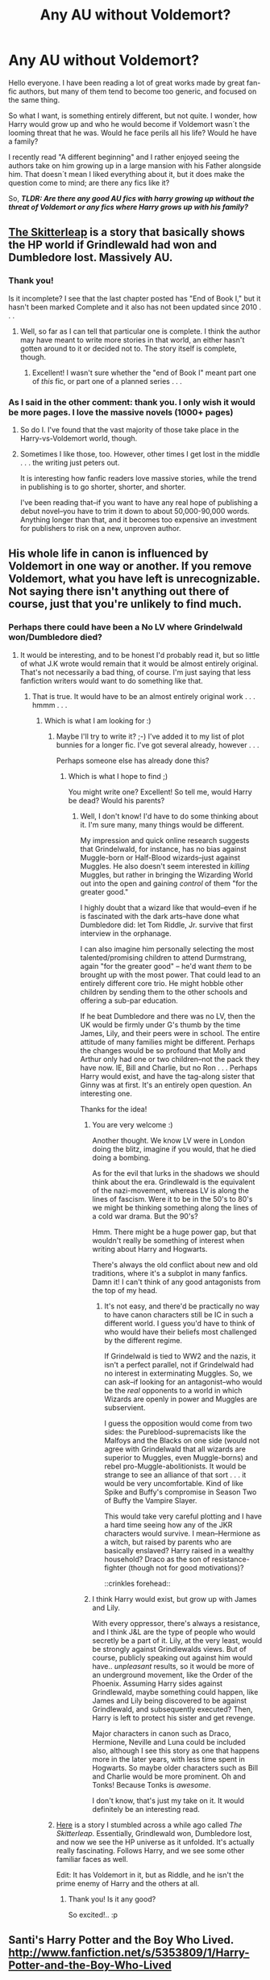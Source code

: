 #+TITLE: Any AU without Voldemort?

* Any AU without Voldemort?
:PROPERTIES:
:Author: alexandersvendsen
:Score: 5
:DateUnix: 1360514841.0
:DateShort: 2013-Feb-10
:END:
Hello everyone. I have been reading a lot of great works made by great fan-fic authors, but many of them tend to become too generic, and focused on the same thing.

So what I want, is something entirely different, but not quite. I wonder, how Harry would grow up and who he would become if Voldemort wasn´t the looming threat that he was. Would he face perils all his life? Would he have a family?

I recently read "A different beginning" and I rather enjoyed seeing the authors take on him growing up in a large mansion with his Father alongside him. That doesn´t mean I liked everything about it, but it does make the question come to mind; are there any fics like it?

So, */TLDR: Are there any good AU fics with harry growing up without the threat of Voldemort or any fics where Harry grows up with his family?/*


** [[http://www.fanfiction.net/s/5150093/1/The-Skitterleap][The Skitterleap]] is a story that basically shows the HP world if Grindlewald had won and Dumbledore lost. Massively AU.
:PROPERTIES:
:Author: EB1329
:Score: 4
:DateUnix: 1360534220.0
:DateShort: 2013-Feb-11
:END:

*** Thank you!

Is it incomplete? I see that the last chapter posted has "End of Book I," but it hasn't been marked Complete and it also has not been updated since 2010 . . .
:PROPERTIES:
:Score: 1
:DateUnix: 1360534837.0
:DateShort: 2013-Feb-11
:END:

**** Well, so far as I can tell that particular one is complete. I think the author may have meant to write more stories in that world, an either hasn't gotten around to it or decided not to. The story itself is complete, though.
:PROPERTIES:
:Author: EB1329
:Score: 1
:DateUnix: 1360536424.0
:DateShort: 2013-Feb-11
:END:

***** Excellent! I wasn't sure whether the "end of Book I" meant part one of /this/ fic, or part one of a planned series . . .
:PROPERTIES:
:Score: 1
:DateUnix: 1360592228.0
:DateShort: 2013-Feb-11
:END:


*** As I said in the other comment: thank you. I only wish it would be more pages. I love the massive novels (1000+ pages)
:PROPERTIES:
:Author: alexandersvendsen
:Score: 1
:DateUnix: 1360534934.0
:DateShort: 2013-Feb-11
:END:

**** So do I. I've found that the vast majority of those take place in the Harry-vs-Voldemort world, though.
:PROPERTIES:
:Author: EB1329
:Score: 1
:DateUnix: 1360536509.0
:DateShort: 2013-Feb-11
:END:


**** Sometimes I like those, too. However, other times I get lost in the middle . . . the writing just peters out.

It is interesting how fanfic readers love massive stories, while the trend in publishing is to go shorter, shorter, and shorter.

I've been reading that--if you want to have any real hope of publishing a debut novel--you have to trim it down to about 50,000-90,000 words. Anything longer than that, and it becomes too expensive an investment for publishers to risk on a new, unproven author.
:PROPERTIES:
:Score: 1
:DateUnix: 1360592342.0
:DateShort: 2013-Feb-11
:END:


** His whole life in canon is influenced by Voldemort in one way or another. If you remove Voldemort, what you have left is unrecognizable. Not saying there isn't anything out there of course, just that you're unlikely to find much.
:PROPERTIES:
:Author: SC33
:Score: 2
:DateUnix: 1360523279.0
:DateShort: 2013-Feb-10
:END:

*** Perhaps there could have been a No LV where Grindelwald won/Dumbledore died?
:PROPERTIES:
:Score: 1
:DateUnix: 1360524143.0
:DateShort: 2013-Feb-10
:END:

**** It would be interesting, and to be honest I'd probably read it, but so little of what J.K wrote would remain that it would be almost entirely original. That's not necessarily a bad thing, of course. I'm just saying that less fanfiction writers would want to do something like that.
:PROPERTIES:
:Author: SC33
:Score: 2
:DateUnix: 1360525088.0
:DateShort: 2013-Feb-10
:END:

***** That is true. It would have to be an almost entirely original work . . . hmmm . . .
:PROPERTIES:
:Score: 2
:DateUnix: 1360527919.0
:DateShort: 2013-Feb-10
:END:

****** Which is what I am looking for :)
:PROPERTIES:
:Author: alexandersvendsen
:Score: 2
:DateUnix: 1360529923.0
:DateShort: 2013-Feb-11
:END:

******* Maybe I'll try to write it? ;-) I've added it to my list of plot bunnies for a longer fic. I've got several already, however . . .

Perhaps someone else has already done this?
:PROPERTIES:
:Score: 3
:DateUnix: 1360530346.0
:DateShort: 2013-Feb-11
:END:

******** Which is what I hope to find ;)

You might write one? Excellent! So tell me, would Harry be dead? Would his parents?
:PROPERTIES:
:Author: alexandersvendsen
:Score: 2
:DateUnix: 1360530578.0
:DateShort: 2013-Feb-11
:END:

********* Well, I don't know! I'd have to do some thinking about it. I'm sure many, many things would be different.

My impression and quick online research suggests that Grindelwald, for instance, has no bias against Muggle-born or Half-Blood wizards--just against Muggles. He also doesn't seem interested in /killing/ Muggles, but rather in bringing the Wizarding World out into the open and gaining /control/ of them "for the greater good."

I highly doubt that a wizard like that would--even if he is fascinated with the dark arts--have done what Dumbledore did: let Tom Riddle, Jr. survive that first interview in the orphanage.

I can also imagine him personally selecting the most talented/promising children to attend Durmstrang, again "for the greater good" -- he'd want /them/ to be brought up with the most power. That could lead to an entirely different core trio. He might hobble other children by sending them to the other schools and offering a sub-par education.

If he beat Dumbledore and there was no LV, then the UK would be firmly under G's thumb by the time James, Lily, and their peers were in school. The entire attitude of many families might be different. Perhaps the changes would be so profound that Molly and Arthur only had one or two children--not the pack they have now. IE, Bill and Charlie, but no Ron . . . Perhaps Harry would exist, and have the tag-along sister that Ginny was at first. It's an entirely open question. An interesting one.

Thanks for the idea!
:PROPERTIES:
:Score: 3
:DateUnix: 1360531750.0
:DateShort: 2013-Feb-11
:END:

********** You are very welcome :)

Another thought. We know LV were in London doing the blitz, imagine if you would, that he died doing a bombing.

As for the evil that lurks in the shadows we should think about the era. Grindlewald is the equivalent of the nazi-movement, whereas LV is along the lines of fascism. Were it to be in the 50's to 80's we might be thinking something along the lines of a cold war drama. But the 90's?

Hmm. There might be a huge power gap, but that wouldn't really be something of interest when writing about Harry and Hogwarts.

There's always the old conflict about new and old traditions, where it's a subplot in many fanfics. Damn it! I can't think of any good antagonists from the top of my head.
:PROPERTIES:
:Author: alexandersvendsen
:Score: 2
:DateUnix: 1360533515.0
:DateShort: 2013-Feb-11
:END:

*********** It's not easy, and there'd be practically no way to have canon characters still be IC in such a different world. I guess you'd have to think of who would have their beliefs most challenged by the different regime.

If Grindelwald is tied to WW2 and the nazis, it isn't a perfect parallel, not if Grindelwald had no interest in exterminating Muggles. So, we can ask--if looking for an antagonist--who would be the /real/ opponents to a world in which Wizards are openly in power and Muggles are subservient.

I guess the opposition would come from two sides: the Pureblood-supremacists like the Malfoys and the Blacks on one side (would not agree with Grindelwald that all wizards are superior to Muggles, even Muggle-borns) and rebel pro-Muggle-abolitionists. It would be strange to see an alliance of that sort . . . it would be very uncomfortable. Kind of like Spike and Buffy's compromise in Season Two of Buffy the Vampire Slayer.

This would take very careful plotting and I have a hard time seeing how any of the JKR characters would survive. I mean--Hermione as a witch, but raised by parents who are basically enslaved? Harry raised in a wealthy household? Draco as the son of resistance-fighter (though not for good motivations)?

::crinkles forehead::
:PROPERTIES:
:Score: 2
:DateUnix: 1360534285.0
:DateShort: 2013-Feb-11
:END:


********** I think Harry would exist, but grow up with James and Lily.

With every oppressor, there's always a resistance, and I think J&L are the type of people who would secretly be a part of it. Lily, at the very least, would be strongly against Grindlewalds views. But of course, publicly speaking out against him would have.. /unpleasant/ results, so it would be more of an underground movement, like the Order of the Phoenix. Assuming Harry sides against Grindlewald, maybe something could happen, like James and Lily being discovered to be against Grindlewald, and subsequently executed? Then, Harry is left to protect his sister and get revenge.

Major characters in canon such as Draco, Hermione, Neville and Luna could be included also, although I see this story as one that happens more in the later years, with less time spent in Hogwarts. So maybe older characters such as Bill and Charlie would be more prominent. Oh and Tonks! Because Tonks is /awesome/.

I don't know, that's just my take on it. It would definitely be an interesting read.
:PROPERTIES:
:Author: SC33
:Score: 1
:DateUnix: 1360533815.0
:DateShort: 2013-Feb-11
:END:


******* [[http://www.fanfiction.net/s/5150093/1/The-Skitterleap][Here]] is a story I stumbled across a while ago called /The Skitterleap/. Essentially, Grindlewald won, Dumbledore lost, and now we see the HP universe as it unfolded. It's actually really fascinating. Follows Harry, and we see some other familiar faces as well.

Edit: It has Voldemort in it, but as Riddle, and he isn't the prime enemy of Harry and the others at all.
:PROPERTIES:
:Author: EB1329
:Score: 3
:DateUnix: 1360533873.0
:DateShort: 2013-Feb-11
:END:

******** Thank you! Is it any good?

So excited!.. :p
:PROPERTIES:
:Author: alexandersvendsen
:Score: 1
:DateUnix: 1360534723.0
:DateShort: 2013-Feb-11
:END:


** Santi's Harry Potter and the Boy Who Lived. [[http://www.fanfiction.net/s/5353809/1/Harry-Potter-and-the-Boy-Who-Lived]]

Very good fic, one of my favourites. Harry's brother is the Boy Who Lived, Harry raised by Lily and James. Caring, well written James and Lily. No abuse, no "wrong Boy Who Lived". Harry's brother genuinely is the BWL.

There are chapters in Dark Lord Potter's WBA section that don't exist on FF.Net.

Self-plug:

[[http://www.fanfiction.net/s/8299839/1/Alexandra-Potter]]

Fem Harry AU.
:PROPERTIES:
:Author: Taure
:Score: 2
:DateUnix: 1360545901.0
:DateShort: 2013-Feb-11
:END:

